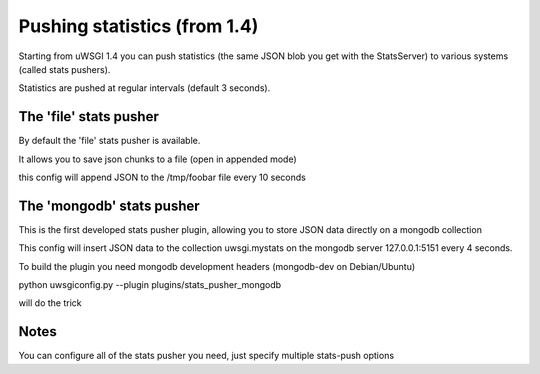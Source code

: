 Pushing statistics (from 1.4)
=============================


Starting from uWSGI 1.4 you can push statistics (the same JSON blob you get with the StatsServer)
to various systems (called stats pushers).

Statistics are pushed at regular intervals (default 3 seconds).

The 'file' stats pusher
***********************

By default the 'file' stats pusher is available.

It allows you to save json chunks to a file (open in appended mode)

.. block-code:: ini
   [uwsgi]
   socket = :3031
   module = foobar
   master = true
   stats-push = file:path=/tmp/foobar,freq=10

this config will append JSON to the /tmp/foobar file every 10 seconds


The 'mongodb' stats pusher
**************************

This is the first developed stats pusher plugin, allowing you to store JSON
data directly on a mongodb collection

.. block-code:: ini
   [uwsgi]
   plugins = stats_pusher_mongodb
   socket = :3031
   module = foobar
   master = true
   stats-push = mongodb:addr=127.0.0.1:5151,collection=uwsgi.mystats,freq=4

This config will insert JSON data to the collection uwsgi.mystats on the mongodb server 127.0.0.1:5151
every 4 seconds.

To build the plugin you need mongodb development headers (mongodb-dev on Debian/Ubuntu)

python uwsgiconfig.py --plugin plugins/stats_pusher_mongodb

will do the trick


Notes
*****

You can configure all of the stats pusher you need, just specify multiple stats-push options

.. block-code:: ini
   [uwsgi]
   plugins = stats_pusher_mongodb
   socket = :3031
   module = foobar
   master = true
   stats-push = mongodb:addr=127.0.0.1:5151,collection=uwsgi.mystats,freq=4
   stats-push = mongodb:addr=127.0.0.1:5152,collection=uwsgi.mystats,freq=4
   stats-push = mongodb:addr=127.0.0.1:5153,collection=uwsgi.mystats,freq=4
   stats-push = mongodb:addr=127.0.0.1:5154,collection=uwsgi.mystats,freq=4

